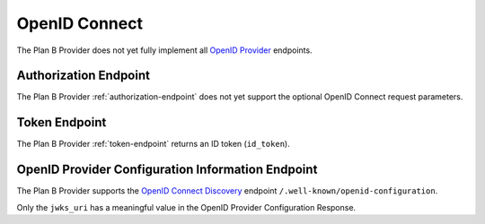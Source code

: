 ==============
OpenID Connect
==============

The Plan B Provider does not yet fully implement all `OpenID Provider`_ endpoints.

Authorization Endpoint
======================

The Plan B Provider :ref:`authorization-endpoint` does not yet support the optional OpenID Connect request parameters.

Token Endpoint
==============

The Plan B Provider :ref:`token-endpoint` returns an ID token (``id_token``).

OpenID Provider Configuration Information Endpoint
==================================================

The Plan B Provider supports the `OpenID Connect Discovery`_ endpoint ``/.well-known/openid-configuration``.

Only the ``jwks_uri`` has a meaningful value in the OpenID Provider Configuration Response.



.. _OpenID Provider: http://openid.net/specs/openid-connect-core-1_0.html
.. _OpenID Connect Discovery: http://openid.net/specs/openid-connect-discovery-1_0.html
